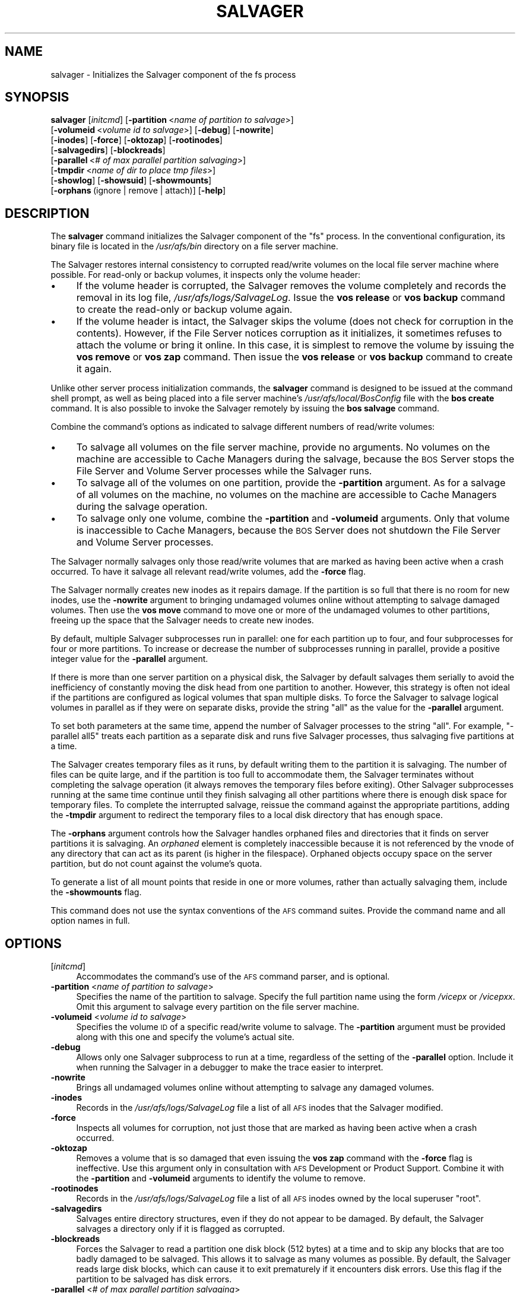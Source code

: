 .\" Automatically generated by Pod::Man 2.16 (Pod::Simple 3.05)
.\"
.\" Standard preamble:
.\" ========================================================================
.de Sh \" Subsection heading
.br
.if t .Sp
.ne 5
.PP
\fB\\$1\fR
.PP
..
.de Sp \" Vertical space (when we can't use .PP)
.if t .sp .5v
.if n .sp
..
.de Vb \" Begin verbatim text
.ft CW
.nf
.ne \\$1
..
.de Ve \" End verbatim text
.ft R
.fi
..
.\" Set up some character translations and predefined strings.  \*(-- will
.\" give an unbreakable dash, \*(PI will give pi, \*(L" will give a left
.\" double quote, and \*(R" will give a right double quote.  \*(C+ will
.\" give a nicer C++.  Capital omega is used to do unbreakable dashes and
.\" therefore won't be available.  \*(C` and \*(C' expand to `' in nroff,
.\" nothing in troff, for use with C<>.
.tr \(*W-
.ds C+ C\v'-.1v'\h'-1p'\s-2+\h'-1p'+\s0\v'.1v'\h'-1p'
.ie n \{\
.    ds -- \(*W-
.    ds PI pi
.    if (\n(.H=4u)&(1m=24u) .ds -- \(*W\h'-12u'\(*W\h'-12u'-\" diablo 10 pitch
.    if (\n(.H=4u)&(1m=20u) .ds -- \(*W\h'-12u'\(*W\h'-8u'-\"  diablo 12 pitch
.    ds L" ""
.    ds R" ""
.    ds C` ""
.    ds C' ""
'br\}
.el\{\
.    ds -- \|\(em\|
.    ds PI \(*p
.    ds L" ``
.    ds R" ''
'br\}
.\"
.\" Escape single quotes in literal strings from groff's Unicode transform.
.ie \n(.g .ds Aq \(aq
.el       .ds Aq '
.\"
.\" If the F register is turned on, we'll generate index entries on stderr for
.\" titles (.TH), headers (.SH), subsections (.Sh), items (.Ip), and index
.\" entries marked with X<> in POD.  Of course, you'll have to process the
.\" output yourself in some meaningful fashion.
.ie \nF \{\
.    de IX
.    tm Index:\\$1\t\\n%\t"\\$2"
..
.    nr % 0
.    rr F
.\}
.el \{\
.    de IX
..
.\}
.\"
.\" Accent mark definitions (@(#)ms.acc 1.5 88/02/08 SMI; from UCB 4.2).
.\" Fear.  Run.  Save yourself.  No user-serviceable parts.
.    \" fudge factors for nroff and troff
.if n \{\
.    ds #H 0
.    ds #V .8m
.    ds #F .3m
.    ds #[ \f1
.    ds #] \fP
.\}
.if t \{\
.    ds #H ((1u-(\\\\n(.fu%2u))*.13m)
.    ds #V .6m
.    ds #F 0
.    ds #[ \&
.    ds #] \&
.\}
.    \" simple accents for nroff and troff
.if n \{\
.    ds ' \&
.    ds ` \&
.    ds ^ \&
.    ds , \&
.    ds ~ ~
.    ds /
.\}
.if t \{\
.    ds ' \\k:\h'-(\\n(.wu*8/10-\*(#H)'\'\h"|\\n:u"
.    ds ` \\k:\h'-(\\n(.wu*8/10-\*(#H)'\`\h'|\\n:u'
.    ds ^ \\k:\h'-(\\n(.wu*10/11-\*(#H)'^\h'|\\n:u'
.    ds , \\k:\h'-(\\n(.wu*8/10)',\h'|\\n:u'
.    ds ~ \\k:\h'-(\\n(.wu-\*(#H-.1m)'~\h'|\\n:u'
.    ds / \\k:\h'-(\\n(.wu*8/10-\*(#H)'\z\(sl\h'|\\n:u'
.\}
.    \" troff and (daisy-wheel) nroff accents
.ds : \\k:\h'-(\\n(.wu*8/10-\*(#H+.1m+\*(#F)'\v'-\*(#V'\z.\h'.2m+\*(#F'.\h'|\\n:u'\v'\*(#V'
.ds 8 \h'\*(#H'\(*b\h'-\*(#H'
.ds o \\k:\h'-(\\n(.wu+\w'\(de'u-\*(#H)/2u'\v'-.3n'\*(#[\z\(de\v'.3n'\h'|\\n:u'\*(#]
.ds d- \h'\*(#H'\(pd\h'-\w'~'u'\v'-.25m'\f2\(hy\fP\v'.25m'\h'-\*(#H'
.ds D- D\\k:\h'-\w'D'u'\v'-.11m'\z\(hy\v'.11m'\h'|\\n:u'
.ds th \*(#[\v'.3m'\s+1I\s-1\v'-.3m'\h'-(\w'I'u*2/3)'\s-1o\s+1\*(#]
.ds Th \*(#[\s+2I\s-2\h'-\w'I'u*3/5'\v'-.3m'o\v'.3m'\*(#]
.ds ae a\h'-(\w'a'u*4/10)'e
.ds Ae A\h'-(\w'A'u*4/10)'E
.    \" corrections for vroff
.if v .ds ~ \\k:\h'-(\\n(.wu*9/10-\*(#H)'\s-2\u~\d\s+2\h'|\\n:u'
.if v .ds ^ \\k:\h'-(\\n(.wu*10/11-\*(#H)'\v'-.4m'^\v'.4m'\h'|\\n:u'
.    \" for low resolution devices (crt and lpr)
.if \n(.H>23 .if \n(.V>19 \
\{\
.    ds : e
.    ds 8 ss
.    ds o a
.    ds d- d\h'-1'\(ga
.    ds D- D\h'-1'\(hy
.    ds th \o'bp'
.    ds Th \o'LP'
.    ds ae ae
.    ds Ae AE
.\}
.rm #[ #] #H #V #F C
.\" ========================================================================
.\"
.IX Title "SALVAGER 8"
.TH SALVAGER 8 "2010-02-24" "OpenAFS" "AFS Command Reference"
.\" For nroff, turn off justification.  Always turn off hyphenation; it makes
.\" way too many mistakes in technical documents.
.if n .ad l
.nh
.SH "NAME"
salvager \- Initializes the Salvager component of the fs process
.SH "SYNOPSIS"
.IX Header "SYNOPSIS"
\&\fBsalvager\fR [\fIinitcmd\fR] [\fB\-partition\fR\ <\fIname\ of\ partition\ to\ salvage\fR>]
    [\fB\-volumeid\fR\ <\fIvolume\ id\ to\ salvage\fR>] [\fB\-debug\fR] [\fB\-nowrite\fR]
    [\fB\-inodes\fR] [\fB\-force\fR] [\fB\-oktozap\fR] [\fB\-rootinodes\fR]
    [\fB\-salvagedirs\fR] [\fB\-blockreads\fR]
    [\fB\-parallel\fR\ <\fI#\ of\ max\ parallel\ partition\ salvaging\fR>]
    [\fB\-tmpdir\fR\ <\fIname\ of\ dir\ to\ place\ tmp\ files\fR>]
    [\fB\-showlog\fR] [\fB\-showsuid\fR] [\fB\-showmounts\fR]
    [\fB\-orphans\fR\ (ignore\ |\ remove\ |\ attach)] [\fB\-help\fR]
.SH "DESCRIPTION"
.IX Header "DESCRIPTION"
The \fBsalvager\fR command initializes the Salvager component of the \f(CW\*(C`fs\*(C'\fR
process. In the conventional configuration, its binary file is located in
the \fI/usr/afs/bin\fR directory on a file server machine.
.PP
The Salvager restores internal consistency to corrupted read/write volumes
on the local file server machine where possible. For read-only or backup
volumes, it inspects only the volume header:
.IP "\(bu" 4
If the volume header is corrupted, the Salvager removes the volume
completely and records the removal in its log file,
\&\fI/usr/afs/logs/SalvageLog\fR. Issue the \fBvos release\fR or \fBvos backup\fR
command to create the read-only or backup volume again.
.IP "\(bu" 4
If the volume header is intact, the Salvager skips the volume (does not
check for corruption in the contents). However, if the File Server notices
corruption as it initializes, it sometimes refuses to attach the volume or
bring it online. In this case, it is simplest to remove the volume by
issuing the \fBvos remove\fR or \fBvos zap\fR command. Then issue the \fBvos
release\fR or \fBvos backup\fR command to create it again.
.PP
Unlike other server process initialization commands, the \fBsalvager\fR
command is designed to be issued at the command shell prompt, as well as
being placed into a file server machine's \fI/usr/afs/local/BosConfig\fR file
with the \fBbos create\fR command. It is also possible to invoke the Salvager
remotely by issuing the \fBbos salvage\fR command.
.PP
Combine the command's options as indicated to salvage different numbers of
read/write volumes:
.IP "\(bu" 4
To salvage all volumes on the file server machine, provide no arguments.
No volumes on the machine are accessible to Cache Managers during the
salvage, because the \s-1BOS\s0 Server stops the File Server and Volume Server
processes while the Salvager runs.
.IP "\(bu" 4
To salvage all of the volumes on one partition, provide the \fB\-partition\fR
argument. As for a salvage of all volumes on the machine, no volumes on
the machine are accessible to Cache Managers during the salvage operation.
.IP "\(bu" 4
To salvage only one volume, combine the \fB\-partition\fR and \fB\-volumeid\fR
arguments. Only that volume is inaccessible to Cache Managers, because the
\&\s-1BOS\s0 Server does not shutdown the File Server and Volume Server processes.
.PP
The Salvager normally salvages only those read/write volumes that are
marked as having been active when a crash occurred. To have it salvage all
relevant read/write volumes, add the \fB\-force\fR flag.
.PP
The Salvager normally creates new inodes as it repairs damage. If the
partition is so full that there is no room for new inodes, use the
\&\fB\-nowrite\fR argument to bringing undamaged volumes online without
attempting to salvage damaged volumes. Then use the \fBvos move\fR command to
move one or more of the undamaged volumes to other partitions, freeing up
the space that the Salvager needs to create new inodes.
.PP
By default, multiple Salvager subprocesses run in parallel: one for each
partition up to four, and four subprocesses for four or more
partitions. To increase or decrease the number of subprocesses running in
parallel, provide a positive integer value for the \fB\-parallel\fR argument.
.PP
If there is more than one server partition on a physical disk, the
Salvager by default salvages them serially to avoid the inefficiency of
constantly moving the disk head from one partition to another. However,
this strategy is often not ideal if the partitions are configured as
logical volumes that span multiple disks. To force the Salvager to salvage
logical volumes in parallel as if they were on separate disks, provide the
string \f(CW\*(C`all\*(C'\fR as the value for the \fB\-parallel\fR argument.
.PP
To set both parameters at the same time, append the number of Salvager
processes to the string \f(CW\*(C`all\*(C'\fR. For example, \f(CW\*(C`\-parallel all5\*(C'\fR treats
each partition as a separate disk and runs five Salvager processes, thus
salvaging five partitions at a time.
.PP
The Salvager creates temporary files as it runs, by default writing them
to the partition it is salvaging. The number of files can be quite large,
and if the partition is too full to accommodate them, the Salvager
terminates without completing the salvage operation (it always removes the
temporary files before exiting). Other Salvager subprocesses running at
the same time continue until they finish salvaging all other partitions
where there is enough disk space for temporary files. To complete the
interrupted salvage, reissue the command against the appropriate
partitions, adding the \fB\-tmpdir\fR argument to redirect the temporary files
to a local disk directory that has enough space.
.PP
The \fB\-orphans\fR argument controls how the Salvager handles orphaned files
and directories that it finds on server partitions it is salvaging. An
\&\fIorphaned\fR element is completely inaccessible because it is not
referenced by the vnode of any directory that can act as its parent (is
higher in the filespace). Orphaned objects occupy space on the server
partition, but do not count against the volume's quota.
.PP
To generate a list of all mount points that reside in one or more volumes,
rather than actually salvaging them, include the \fB\-showmounts\fR flag.
.PP
This command does not use the syntax conventions of the \s-1AFS\s0 command
suites. Provide the command name and all option names in full.
.SH "OPTIONS"
.IX Header "OPTIONS"
.IP "[\fIinitcmd\fR]" 4
.IX Item "[initcmd]"
Accommodates the command's use of the \s-1AFS\s0 command parser, and is optional.
.IP "\fB\-partition\fR <\fIname of partition to salvage\fR>" 4
.IX Item "-partition <name of partition to salvage>"
Specifies the name of the partition to salvage. Specify the full partition
name using the form \fI/vicep\fIx\fI\fR or \fI/vicep\fIxx\fI\fR. Omit this argument to
salvage every partition on the file server machine.
.IP "\fB\-volumeid\fR <\fIvolume id to salvage\fR>" 4
.IX Item "-volumeid <volume id to salvage>"
Specifies the volume \s-1ID\s0 of a specific read/write volume to salvage.  The
\&\fB\-partition\fR argument must be provided along with this one and specify
the volume's actual site.
.IP "\fB\-debug\fR" 4
.IX Item "-debug"
Allows only one Salvager subprocess to run at a time, regardless of the
setting of the \fB\-parallel\fR option. Include it when running the Salvager
in a debugger to make the trace easier to interpret.
.IP "\fB\-nowrite\fR" 4
.IX Item "-nowrite"
Brings all undamaged volumes online without attempting to salvage any
damaged volumes.
.IP "\fB\-inodes\fR" 4
.IX Item "-inodes"
Records in the \fI/usr/afs/logs/SalvageLog\fR file a list of all \s-1AFS\s0 inodes
that the Salvager modified.
.IP "\fB\-force\fR" 4
.IX Item "-force"
Inspects all volumes for corruption, not just those that are marked as
having been active when a crash occurred.
.IP "\fB\-oktozap\fR" 4
.IX Item "-oktozap"
Removes a volume that is so damaged that even issuing the \fBvos zap\fR
command with the \fB\-force\fR flag is ineffective. Use this argument only in
consultation with \s-1AFS\s0 Development or Product Support. Combine it with the
\&\fB\-partition\fR and \fB\-volumeid\fR arguments to identify the volume to remove.
.IP "\fB\-rootinodes\fR" 4
.IX Item "-rootinodes"
Records in the \fI/usr/afs/logs/SalvageLog\fR file a list of all \s-1AFS\s0 inodes
owned by the local superuser \f(CW\*(C`root\*(C'\fR.
.IP "\fB\-salvagedirs\fR" 4
.IX Item "-salvagedirs"
Salvages entire directory structures, even if they do not appear to be
damaged. By default, the Salvager salvages a directory only if it is
flagged as corrupted.
.IP "\fB\-blockreads\fR" 4
.IX Item "-blockreads"
Forces the Salvager to read a partition one disk block (512 bytes) at a
time and to skip any blocks that are too badly damaged to be salvaged.
This allows it to salvage as many volumes as possible. By default, the
Salvager reads large disk blocks, which can cause it to exit prematurely
if it encounters disk errors. Use this flag if the partition to be
salvaged has disk errors.
.IP "\fB\-parallel\fR <\fI# of max parallel partition salvaging\fR>" 4
.IX Item "-parallel <# of max parallel partition salvaging>"
Specifies the maximum number of Salvager subprocesses to run in parallel.
Provide one of three values:
.RS 4
.IP "\(bu" 4
An integer from the range \f(CW1\fR to \f(CW32\fR. A value of \f(CW1\fR means that a
single Salvager process salvages the partitions sequentially.
.IP "\(bu" 4
The string \f(CW\*(C`all\*(C'\fR to run up to four Salvager subprocesses in parallel on
partitions formatted as logical volumes that span multiple physical
disks. Use this value only with such logical volumes.
.IP "\(bu" 4
The string \f(CW\*(C`all\*(C'\fR followed immediately (with no intervening space) by an
integer from the range \f(CW1\fR to \f(CW32\fR, to run the specified number of
Salvager subprocesses in parallel on partitions formatted as logical
volumes. Use this value only with such logical volumes.
.RE
.RS 4
.Sp
The \s-1BOS\s0 Server never starts more Salvager subprocesses than there are
partitions, and always starts only one process to salvage a single
volume. If this argument is omitted, up to four Salvager subprocesses run
in parallel but partitions on the same device are salvaged serially.
.RE
.IP "\fB\-tmpdir\fR <\fIname of dir to place tmp files\fR>" 4
.IX Item "-tmpdir <name of dir to place tmp files>"
Names a local disk directory in which the Salvager places the temporary
files it creates during a salvage operation, instead of writing them to
the partition being salvaged (the default). If the Salvager cannot write
to the specified directory, it attempts to write to the partition being
salvaged.
.IP "\fB\-showlog\fR" 4
.IX Item "-showlog"
Displays on the standard output stream all log data that is being written
to the \fI/usr/afs/logs/SalvageLog\fR file.
.IP "\fB\-showsuid\fR" 4
.IX Item "-showsuid"
Displays a list of the pathnames for all files that have the setuid or
setgid mode bit set.
.IP "\fB\-showmounts\fR" 4
.IX Item "-showmounts"
Records in the \fI/usr/afs/logs/SalvageLog\fR file all mount points found in
each volume. The Salvager does not repair corruption in the volumes, if
any exists.
.IP "\fB\-orphans\fR (ignore | remove | attach)" 4
.IX Item "-orphans (ignore | remove | attach)"
Controls how the Salvager handles orphaned files and directories.  Choose
one of the following three values:
.RS 4
.IP "ignore" 4
.IX Item "ignore"
Leaves the orphaned objects on the disk, but prints a message to the
\&\fI/usr/afs/logs/SalvageLog\fR file reporting how many orphans were found and
the approximate number of kilobytes they are consuming. This is the
default if the \fB\-orphans\fR argument is omitted.
.IP "remove" 4
.IX Item "remove"
Removes the orphaned objects, and prints a message to the
\&\fI/usr/afs/logs/SalvageLog\fR file reporting how many orphans were removed
and the approximate number of kilobytes they were consuming.
.IP "attach" 4
.IX Item "attach"
Attaches the orphaned objects by creating a reference to them in the vnode
of the volume's root directory. Since each object's actual name is now
lost, the Salvager assigns each one a name of the following form:
.RS 4
.ie n .IP """_\|_ORPHANFILE_\|_.\f(CIindex\f(CW"" for files." 4
.el .IP "\f(CW_\|_ORPHANFILE_\|_.\f(CIindex\f(CW\fR for files." 4
.IX Item "__ORPHANFILE__.index for files."
.PD 0
.ie n .IP """_\|_ORPHANDIR_\|_.\f(CIindex\f(CW"" for directories." 4
.el .IP "\f(CW_\|_ORPHANDIR_\|_.\f(CIindex\f(CW\fR for directories." 4
.IX Item "__ORPHANDIR__.index for directories."
.RE
.RS 4
.PD
.Sp
where \fIindex\fR is a two-digit number that uniquely identifies each
object. The orphans are charged against the volume's quota and appear in
the output of the \fBls\fR command issued against the volume's root
directory.
.RE
.RE
.RS 4
.RE
.IP "\fB\-help\fR" 4
.IX Item "-help"
Prints the online help for this command. All other valid options are
ignored.
.SH "EXAMPLES"
.IX Header "EXAMPLES"
The following command instructs the Salvager to attempt to salvage the
volume with volume \s-1ID\s0 258347486 on \fI/vicepg\fR on the local machine.
.PP
.Vb 1
\&   % /usr/afs/bin/salvager \-partition /vicepg \-volumeid 258347486
.Ve
.SH "PRIVILEGE REQUIRED"
.IX Header "PRIVILEGE REQUIRED"
To issue the command at the shell prompt, the issuer must be logged in as
the local superuser \f(CW\*(C`root\*(C'\fR.
.SH "SEE ALSO"
.IX Header "SEE ALSO"
\&\fIBosConfig\fR\|(5),
\&\fISalvageLog\fR\|(5),
\&\fIbos_create\fR\|(8),
\&\fIbos_getlog\fR\|(8),
\&\fIbos_salvage\fR\|(8),
\&\fIvos_move\fR\|(1)
.SH "COPYRIGHT"
.IX Header "COPYRIGHT"
\&\s-1IBM\s0 Corporation 2000. <http://www.ibm.com/> All Rights Reserved.
.PP
This documentation is covered by the \s-1IBM\s0 Public License Version 1.0.  It was
converted from \s-1HTML\s0 to \s-1POD\s0 by software written by Chas Williams and Russ
Allbery, based on work by Alf Wachsmann and Elizabeth Cassell.

